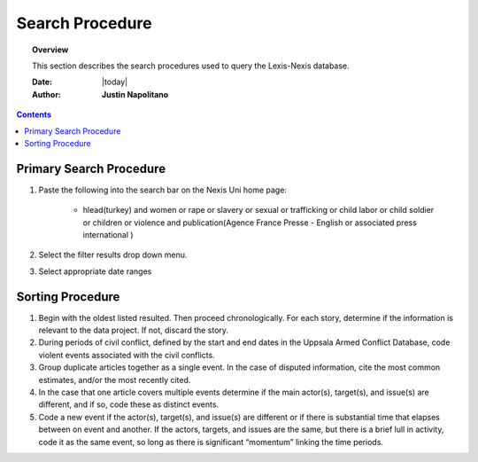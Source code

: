 .. _search_procedure:






##################
Search Procedure
##################

.. topic:: Overview

    This section describes the search procedures used to query the Lexis-Nexis database.  


    :Date: |today|
    :Author: **Justin Napolitano**


.. contents:: 
    :depth: 3


Primary Search Procedure
========================

1. Paste the following into the search bar on the Nexis Uni home page:

    * hlead(turkey) and women or rape or slavery or sexual or trafficking or child labor or child soldier or children or violence and publication(Agence France Presse - English or associated press international )

2. Select the filter results drop down menu.   

3. Select appropriate date ranges
   

Sorting Procedure
=================	

1. Begin with the oldest listed resulted.  Then proceed chronologically.  For each story, determine if the information is relevant to the data project.  If not, discard the story. 
   

2. During periods of civil conflict, defined by the start and end dates in the Uppsala Armed Conflict Database, code violent events associated with the civil conflicts.


3. Group duplicate articles together as a single event.  In the case of disputed information, cite the most common estimates, and/or the most recently cited.


4. In the case that one article covers multiple events determine if the main actor(s), target(s), and issue(s) are different, and if so, code these as distinct events.  


5. Code a new event if the actor(s), target(s), and issue(s) are different or if there is substantial time that elapses between on event and another.  If the actors, targets, and issues are the same, but there is a brief lull in activity, code it as the same event, so long as there is significant “momentum” linking the time periods.
